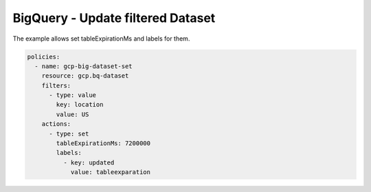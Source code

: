 BigQuery - Update filtered Dataset
==================================

The example allows set tableExpirationMs and labels for them.

.. code-block:: yaml

    policies:
      - name: gcp-big-dataset-set
        resource: gcp.bq-dataset
        filters:
          - type: value
            key: location
            value: US
        actions:
          - type: set
            tableExpirationMs: 7200000
            labels:
              - key: updated
                value: tableexparation